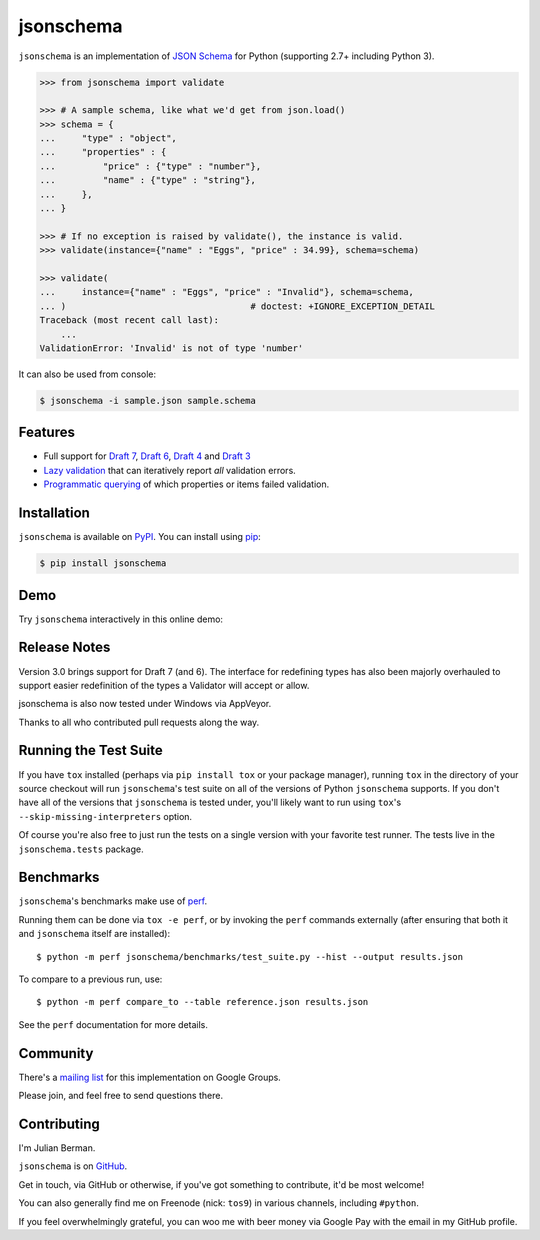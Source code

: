 ==========
jsonschema
==========

|PyPI| |Pythons| |Travis| |AppVeyor|

.. |PyPI| image:: https://img.shields.io/pypi/v/jsonschema.svg
   :alt: PyPI version
   :target: https://pypi.org/project/jsonschema/

.. |Pythons| image:: https://img.shields.io/pypi/pyversions/jsonschema.svg
   :alt: Supported Python versions
   :target: https://pypi.org/project/jsonschema/

.. |Travis| image:: https://travis-ci.org/Julian/jsonschema.svg?branch=master
   :alt: Travis build status
   :target: https://travis-ci.org/Julian/jsonschema

.. |AppVeyor| image:: https://ci.appveyor.com/api/projects/status/adtt0aiaihy6muyn?svg=true
   :alt: AppVeyor build status
   :target: https://ci.appveyor.com/project/Julian/jsonschema


``jsonschema`` is an implementation of `JSON Schema <https://json-schema.org>`_
for Python (supporting 2.7+ including Python 3).

.. code-block:: python

    >>> from jsonschema import validate

    >>> # A sample schema, like what we'd get from json.load()
    >>> schema = {
    ...     "type" : "object",
    ...     "properties" : {
    ...         "price" : {"type" : "number"},
    ...         "name" : {"type" : "string"},
    ...     },
    ... }

    >>> # If no exception is raised by validate(), the instance is valid.
    >>> validate(instance={"name" : "Eggs", "price" : 34.99}, schema=schema)

    >>> validate(
    ...     instance={"name" : "Eggs", "price" : "Invalid"}, schema=schema,
    ... )                                   # doctest: +IGNORE_EXCEPTION_DETAIL
    Traceback (most recent call last):
        ...
    ValidationError: 'Invalid' is not of type 'number'

It can also be used from console:

.. code-block:: bash

    $ jsonschema -i sample.json sample.schema

Features
--------

* Full support for
  `Draft 7 <https://python-jsonschema.readthedocs.io/en/latest/validate/#jsonschema.Draft7Validator>`_,
  `Draft 6 <https://python-jsonschema.readthedocs.io/en/latest/validate/#jsonschema.Draft6Validator>`_,
  `Draft 4 <https://python-jsonschema.readthedocs.io/en/latest/validate/#jsonschema.Draft4Validator>`_
  and
  `Draft 3 <https://python-jsonschema.readthedocs.io/en/latest/validate/#jsonschema.Draft3Validator>`_

* `Lazy validation <https://python-jsonschema.readthedocs.io/en/latest/validate/#jsonschema.IValidator.iter_errors>`_
  that can iteratively report *all* validation errors.

* `Programmatic querying <https://python-jsonschema.readthedocs.io/en/latest/errors/#module-jsonschema>`_
  of which properties or items failed validation.


Installation
------------

``jsonschema`` is available on `PyPI <https://pypi.org/project/jsonschema/>`_. You can install using `pip <https://pip.pypa.io/en/stable/>`_:

.. code-block:: bash

    $ pip install jsonschema
    

Demo
----

Try ``jsonschema`` interactively in this online demo:

.. image:: https://user-images.githubusercontent.com/1155573/49400125-16e73500-f722-11e8-9275-e1d7eb3bbf99.png
    :target: https://notebooks.rmotr.com/demo/gh/martinzugnoni/jsonschema
    :alt: Open Live Demo


Release Notes
-------------

Version 3.0 brings support for Draft 7 (and 6). The interface for redefining
types has also been majorly overhauled to support easier redefinition of the
types a Validator will accept or allow.

jsonschema is also now tested under Windows via AppVeyor.

Thanks to all who contributed pull requests along the way.


Running the Test Suite
----------------------

If you have ``tox`` installed (perhaps via ``pip install tox`` or your
package manager), running ``tox`` in the directory of your source
checkout will run ``jsonschema``'s test suite on all of the versions
of Python ``jsonschema`` supports. If you don't have all of the
versions that ``jsonschema`` is tested under, you'll likely want to run
using ``tox``'s ``--skip-missing-interpreters`` option.

Of course you're also free to just run the tests on a single version with your
favorite test runner. The tests live in the ``jsonschema.tests`` package.


Benchmarks
----------

``jsonschema``'s benchmarks make use of `perf <https://perf.readthedocs.io>`_.

Running them can be done via ``tox -e perf``, or by invoking the ``perf``
commands externally (after ensuring that both it and ``jsonschema`` itself are
installed)::

    $ python -m perf jsonschema/benchmarks/test_suite.py --hist --output results.json

To compare to a previous run, use::

    $ python -m perf compare_to --table reference.json results.json

See the ``perf`` documentation for more details.


Community
---------

There's a `mailing list <https://groups.google.com/forum/#!forum/jsonschema>`_
for this implementation on Google Groups.

Please join, and feel free to send questions there.


Contributing
------------

I'm Julian Berman.

``jsonschema`` is on `GitHub <https://github.com/Julian/jsonschema>`_.

Get in touch, via GitHub or otherwise, if you've got something to contribute,
it'd be most welcome!

You can also generally find me on Freenode (nick: ``tos9``) in various
channels, including ``#python``.

If you feel overwhelmingly grateful, you can woo me with beer money via
Google Pay with the email in my GitHub profile.
